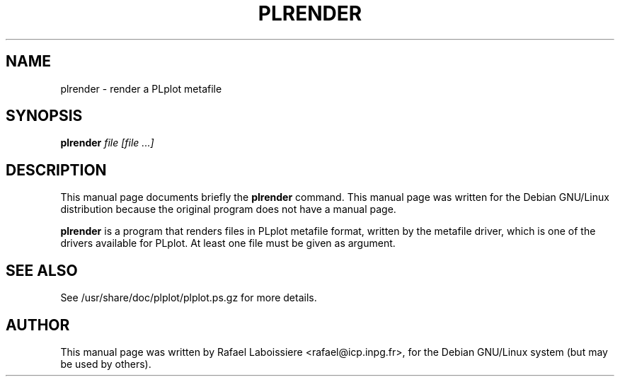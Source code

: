 .\" -*- nroff -*-
.TH PLRENDER 1
.SH NAME
plrender \- render a PLplot metafile
.SH SYNOPSIS
.B plrender
.I "file [file ...]"
.SH DESCRIPTION
This manual page documents briefly the
.BR plrender
command.
This manual page was written for the Debian GNU/Linux distribution
because the original program does not have a manual page.
.PP
.B plrender
is a program that renders files in PLplot metafile format, written by
the metafile driver, which is one of the drivers available for PLplot.
At least one file must be given as argument.
.SH "SEE ALSO"
See /usr/share/doc/plplot/plplot.ps.gz for more details.
.SH AUTHOR
This manual page was written by Rafael Laboissiere <rafael@icp.inpg.fr>,
for the Debian GNU/Linux system (but may be used by others).
